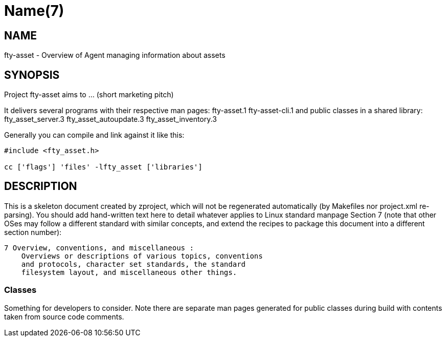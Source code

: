 Name(7)
=======


NAME
----
fty-asset - Overview of Agent managing information about assets


SYNOPSIS
--------

Project fty-asset aims to ... (short marketing pitch)

It delivers several programs with their respective man pages:
 fty-asset.1 fty-asset-cli.1
and public classes in a shared library:
 fty_asset_server.3 fty_asset_autoupdate.3 fty_asset_inventory.3

Generally you can compile and link against it like this:
----
#include <fty_asset.h>

cc ['flags'] 'files' -lfty_asset ['libraries']
----


DESCRIPTION
-----------

This is a skeleton document created by zproject, which will not be
regenerated automatically (by Makefiles nor project.xml re-parsing).
You should add hand-written text here to detail whatever applies to
Linux standard manpage Section 7 (note that other OSes may follow
a different standard with similar concepts, and extend the recipes
to package this document into a different section number):

----
7 Overview, conventions, and miscellaneous :
    Overviews or descriptions of various topics, conventions
    and protocols, character set standards, the standard
    filesystem layout, and miscellaneous other things.
----

Classes
~~~~~~~

Something for developers to consider. Note there are separate man
pages generated for public classes during build with contents taken
from source code comments.

